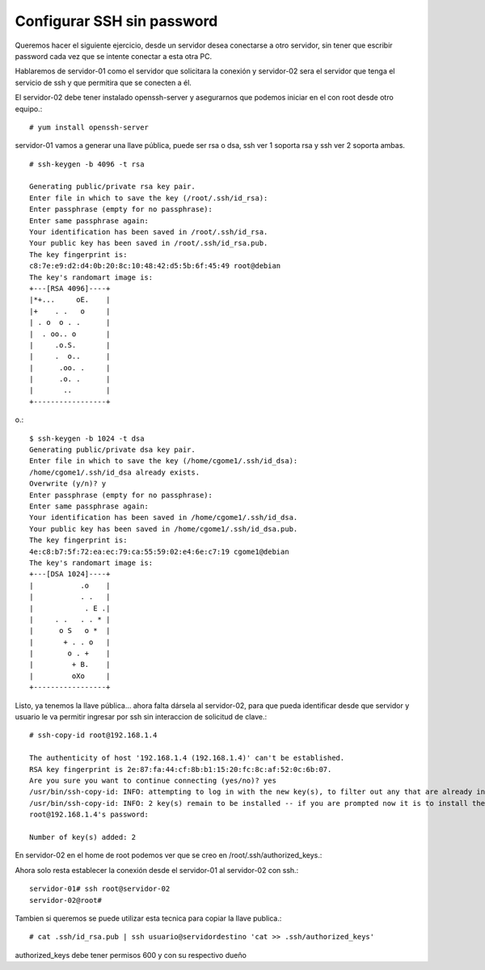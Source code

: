 Configurar SSH sin password
==============================

Queremos hacer el siguiente ejercicio, desde un servidor desea conectarse a otro servidor, sin tener que escribir password cada vez que se intente conectar a esta otra PC.

Hablaremos de servidor-01 como el servidor que solicitara la conexión y servidor-02 sera el servidor que tenga el servicio de ssh y que permitira que se conecten a él.

El servidor-02 debe tener instalado openssh-server y asegurarnos que podemos iniciar en el con root desde otro equipo.::

	# yum install openssh-server


servidor-01 vamos a generar una llave pública, puede ser rsa o dsa, ssh ver 1 soporta rsa y ssh ver 2 soporta ambas. ::

	# ssh-keygen -b 4096 -t rsa

	Generating public/private rsa key pair.
	Enter file in which to save the key (/root/.ssh/id_rsa): 
	Enter passphrase (empty for no passphrase): 
	Enter same passphrase again: 
	Your identification has been saved in /root/.ssh/id_rsa.
	Your public key has been saved in /root/.ssh/id_rsa.pub.
	The key fingerprint is:
	c8:7e:e9:d2:d4:0b:20:8c:10:48:42:d5:5b:6f:45:49 root@debian
	The key's randomart image is:
	+---[RSA 4096]----+
	|*+...     oE.    |
	|+    . .   o     |
	| . o  o . .      |
	|  . oo.. o       |
	|     .o.S.       |
	|     .  o..      |
	|      .oo. .     |
	|      .o. .      |
	|       ..        |
	+-----------------+
o.::

	$ ssh-keygen -b 1024 -t dsa
	Generating public/private dsa key pair.
	Enter file in which to save the key (/home/cgome1/.ssh/id_dsa): 
	/home/cgome1/.ssh/id_dsa already exists.
	Overwrite (y/n)? y
	Enter passphrase (empty for no passphrase): 
	Enter same passphrase again: 
	Your identification has been saved in /home/cgome1/.ssh/id_dsa.
	Your public key has been saved in /home/cgome1/.ssh/id_dsa.pub.
	The key fingerprint is:
	4e:c8:b7:5f:72:ea:ec:79:ca:55:59:02:e4:6e:c7:19 cgome1@debian
	The key's randomart image is:
	+---[DSA 1024]----+
	|           .o    |
	|           . .   |
	|            . E .|
	|     . .   . . * |
	|      o S   o *  |
	|       + . . o   |
	|        o . +    |
	|         + B.    |
	|         oXo     |
	+-----------------+


Listo, ya tenemos la llave pública… ahora falta dársela al servidor-02, para que pueda identificar desde que servidor y usuario le va permitir ingresar por ssh sin interaccion de solicitud de clave.::

	# ssh-copy-id root@192.168.1.4

	The authenticity of host '192.168.1.4 (192.168.1.4)' can't be established.
	RSA key fingerprint is 2e:87:fa:44:cf:8b:b1:15:20:fc:8c:af:52:0c:6b:07.
	Are you sure you want to continue connecting (yes/no)? yes
	/usr/bin/ssh-copy-id: INFO: attempting to log in with the new key(s), to filter out any that are already installed
	/usr/bin/ssh-copy-id: INFO: 2 key(s) remain to be installed -- if you are prompted now it is to install the new keys
	root@192.168.1.4's password: 

	Number of key(s) added: 2

En servidor-02 en el home de root podemos ver que se creo en /root/.ssh/authorized_keys.::

Ahora solo resta establecer la conexión desde el servidor-01 al servidor-02 con ssh.::

	servidor-01# ssh root@servidor-02
	servidor-02@root# 

Tambien si queremos se puede utilizar esta tecnica para copiar la llave publica.::

	# cat .ssh/id_rsa.pub | ssh usuario@servidordestino 'cat >> .ssh/authorized_keys'

authorized_keys debe tener permisos 600 y con su respectivo dueño







